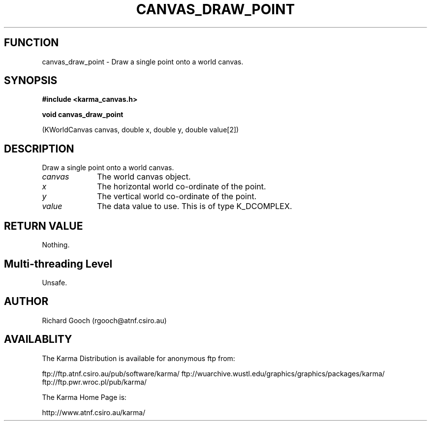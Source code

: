 .TH CANVAS_DRAW_POINT 3 "07 Aug 2006" "Karma Distribution"
.SH FUNCTION
canvas_draw_point \- Draw a single point onto a world canvas.
.SH SYNOPSIS
.B #include <karma_canvas.h>
.sp
.B void canvas_draw_point
.sp
(KWorldCanvas canvas, double x, double y,
double value[2])
.SH DESCRIPTION
Draw a single point onto a world canvas.
.IP \fIcanvas\fP 1i
The world canvas object.
.IP \fIx\fP 1i
The horizontal world co-ordinate of the point.
.IP \fIy\fP 1i
The vertical world co-ordinate of the point.
.IP \fIvalue\fP 1i
The data value to use. This is of type K_DCOMPLEX.
.SH RETURN VALUE
Nothing.
.SH Multi-threading Level
Unsafe.
.SH AUTHOR
Richard Gooch (rgooch@atnf.csiro.au)
.SH AVAILABLITY
The Karma Distribution is available for anonymous ftp from:

ftp://ftp.atnf.csiro.au/pub/software/karma/
ftp://wuarchive.wustl.edu/graphics/graphics/packages/karma/
ftp://ftp.pwr.wroc.pl/pub/karma/

The Karma Home Page is:

http://www.atnf.csiro.au/karma/
